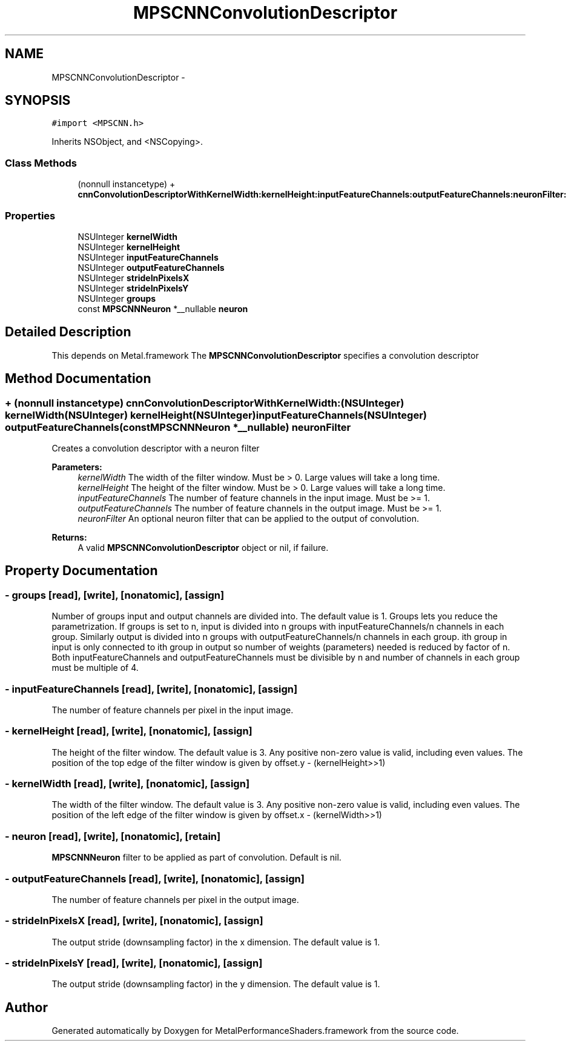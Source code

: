 .TH "MPSCNNConvolutionDescriptor" 3 "Wed Jul 20 2016" "Version MetalPerformanceShaders-60" "MetalPerformanceShaders.framework" \" -*- nroff -*-
.ad l
.nh
.SH NAME
MPSCNNConvolutionDescriptor \- 
.SH SYNOPSIS
.br
.PP
.PP
\fC#import <MPSCNN\&.h>\fP
.PP
Inherits NSObject, and <NSCopying>\&.
.SS "Class Methods"

.in +1c
.ti -1c
.RI "(nonnull instancetype) + \fBcnnConvolutionDescriptorWithKernelWidth:kernelHeight:inputFeatureChannels:outputFeatureChannels:neuronFilter:\fP"
.br
.in -1c
.SS "Properties"

.in +1c
.ti -1c
.RI "NSUInteger \fBkernelWidth\fP"
.br
.ti -1c
.RI "NSUInteger \fBkernelHeight\fP"
.br
.ti -1c
.RI "NSUInteger \fBinputFeatureChannels\fP"
.br
.ti -1c
.RI "NSUInteger \fBoutputFeatureChannels\fP"
.br
.ti -1c
.RI "NSUInteger \fBstrideInPixelsX\fP"
.br
.ti -1c
.RI "NSUInteger \fBstrideInPixelsY\fP"
.br
.ti -1c
.RI "NSUInteger \fBgroups\fP"
.br
.ti -1c
.RI "const \fBMPSCNNNeuron\fP *__nullable \fBneuron\fP"
.br
.in -1c
.SH "Detailed Description"
.PP 
This depends on Metal\&.framework  The \fBMPSCNNConvolutionDescriptor\fP specifies a convolution descriptor 
.SH "Method Documentation"
.PP 
.SS "+ (nonnull instancetype) cnnConvolutionDescriptorWithKernelWidth: (NSUInteger) kernelWidth(NSUInteger) kernelHeight(NSUInteger) inputFeatureChannels(NSUInteger) outputFeatureChannels(const \fBMPSCNNNeuron\fP *__nullable) neuronFilter"
Creates a convolution descriptor with a neuron filter 
.PP
\fBParameters:\fP
.RS 4
\fIkernelWidth\fP The width of the filter window\&. Must be > 0\&. Large values will take a long time\&. 
.br
\fIkernelHeight\fP The height of the filter window\&. Must be > 0\&. Large values will take a long time\&. 
.br
\fIinputFeatureChannels\fP The number of feature channels in the input image\&. Must be >= 1\&. 
.br
\fIoutputFeatureChannels\fP The number of feature channels in the output image\&. Must be >= 1\&. 
.br
\fIneuronFilter\fP An optional neuron filter that can be applied to the output of convolution\&. 
.RE
.PP
\fBReturns:\fP
.RS 4
A valid \fBMPSCNNConvolutionDescriptor\fP object or nil, if failure\&. 
.RE
.PP

.SH "Property Documentation"
.PP 
.SS "\- groups\fC [read]\fP, \fC [write]\fP, \fC [nonatomic]\fP, \fC [assign]\fP"
Number of groups input and output channels are divided into\&. The default value is 1\&. Groups lets you reduce the parametrization\&. If groups is set to n, input is divided into n groups with inputFeatureChannels/n channels in each group\&. Similarly output is divided into n groups with outputFeatureChannels/n channels in each group\&. ith group in input is only connected to ith group in output so number of weights (parameters) needed is reduced by factor of n\&. Both inputFeatureChannels and outputFeatureChannels must be divisible by n and number of channels in each group must be multiple of 4\&. 
.SS "\- inputFeatureChannels\fC [read]\fP, \fC [write]\fP, \fC [nonatomic]\fP, \fC [assign]\fP"
The number of feature channels per pixel in the input image\&. 
.SS "\- kernelHeight\fC [read]\fP, \fC [write]\fP, \fC [nonatomic]\fP, \fC [assign]\fP"
The height of the filter window\&. The default value is 3\&. Any positive non-zero value is valid, including even values\&. The position of the top edge of the filter window is given by offset\&.y - (kernelHeight>>1) 
.SS "\- kernelWidth\fC [read]\fP, \fC [write]\fP, \fC [nonatomic]\fP, \fC [assign]\fP"
The width of the filter window\&. The default value is 3\&. Any positive non-zero value is valid, including even values\&. The position of the left edge of the filter window is given by offset\&.x - (kernelWidth>>1) 
.SS "\- neuron\fC [read]\fP, \fC [write]\fP, \fC [nonatomic]\fP, \fC [retain]\fP"
\fBMPSCNNNeuron\fP filter to be applied as part of convolution\&. Default is nil\&. 
.SS "\- outputFeatureChannels\fC [read]\fP, \fC [write]\fP, \fC [nonatomic]\fP, \fC [assign]\fP"
The number of feature channels per pixel in the output image\&. 
.SS "\- strideInPixelsX\fC [read]\fP, \fC [write]\fP, \fC [nonatomic]\fP, \fC [assign]\fP"
The output stride (downsampling factor) in the x dimension\&. The default value is 1\&. 
.SS "\- strideInPixelsY\fC [read]\fP, \fC [write]\fP, \fC [nonatomic]\fP, \fC [assign]\fP"
The output stride (downsampling factor) in the y dimension\&. The default value is 1\&. 

.SH "Author"
.PP 
Generated automatically by Doxygen for MetalPerformanceShaders\&.framework from the source code\&.
